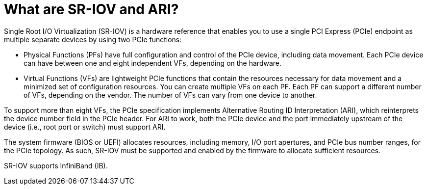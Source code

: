 // This assembly is included in the following assemblies:
//
// common/sriov/assembly-Set_Up_and_Configure_SR-IOV.adoc

[id='what-are-sr-iov-and-ari']

= What are SR-IOV and ARI?

Single Root I/O Virtualization (SR-IOV) is a hardware reference that enables you to use a single PCI Express (PCIe) endpoint as multiple separate devices by using two PCIe functions:

* Physical Functions (PFs) have full configuration and control of the PCIe device, including data movement. Each PCIe device can have between one and eight independent VFs, depending on the hardware.

* Virtual Functions (VFs) are lightweight PCIe functions that contain the resources necessary for data movement and a minimized set of configuration resources. You can create multiple VFs on each PF. Each PF can support a different number of VFs, depending on the vendor. The number of VFs can vary from one device to another.

To support more than eight VFs, the PCIe specification implements Alternative Routing ID Interpretation (ARI), which reinterprets the device number field in the PCIe header. For ARI to work, both the PCIe device and the port immediately upstream of the device (i.e., root port or switch) must support ARI.

The system firmware (BIOS or UEFI) allocates resources, including memory, I/O port apertures, and PCIe bus number ranges, for the PCIe topology. As such, SR-IOV must be supported and enabled by the firmware to allocate sufficient resources.

SR-IOV supports InfiniBand (IB).
